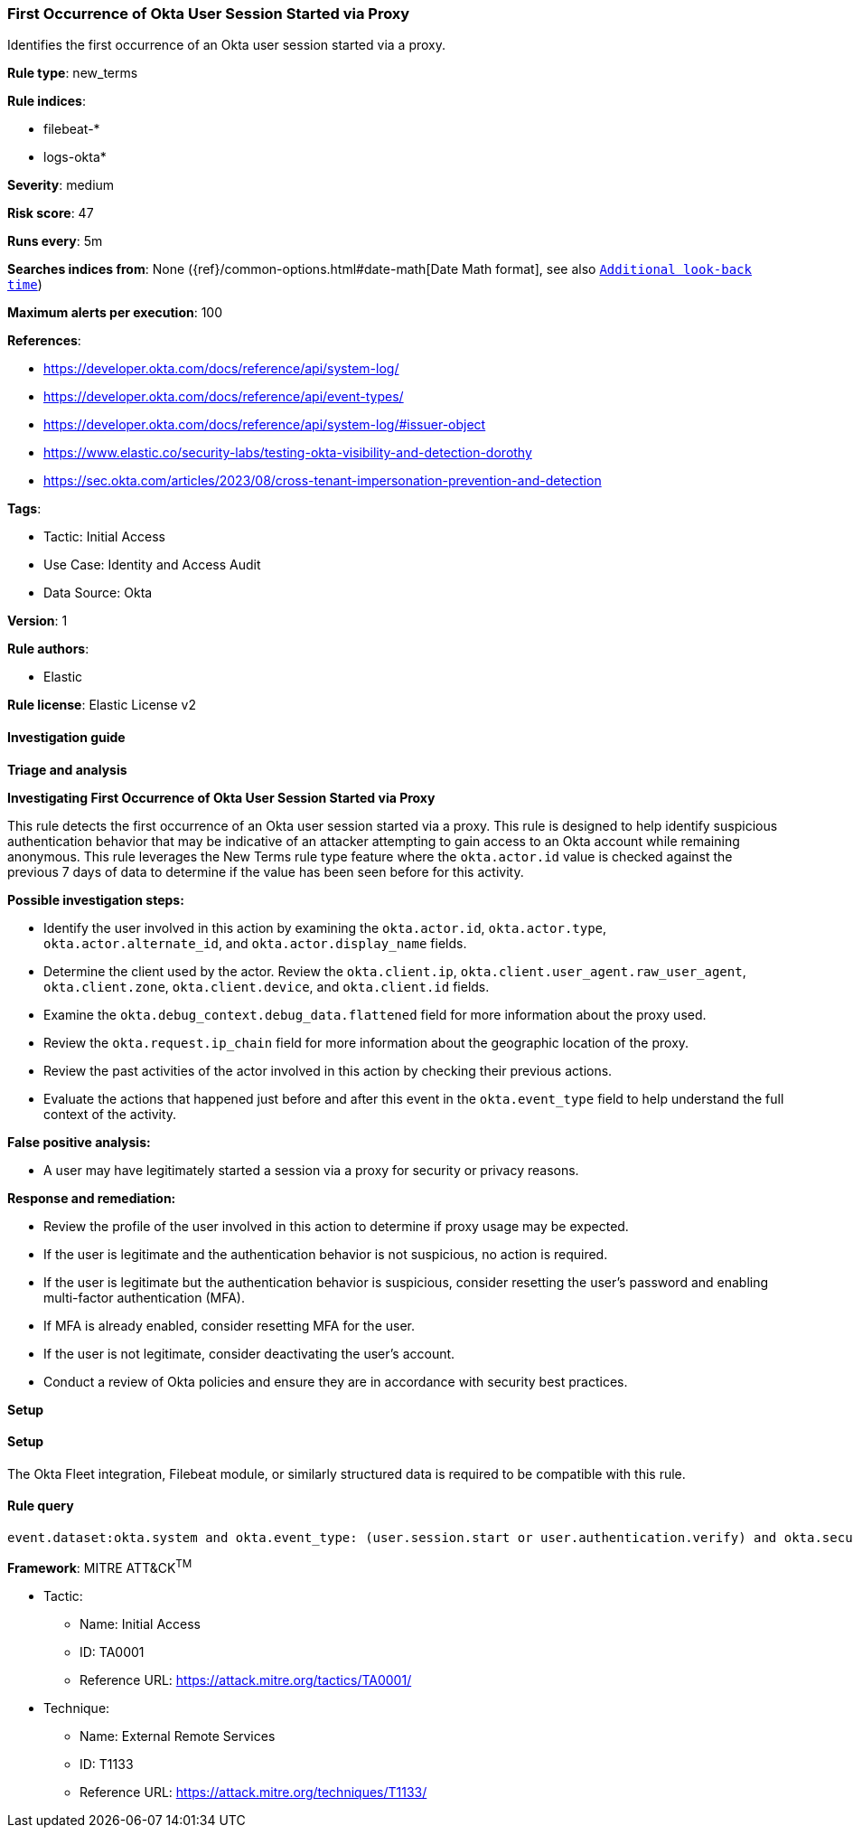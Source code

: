 [[first-occurrence-of-okta-user-session-started-via-proxy]]
=== First Occurrence of Okta User Session Started via Proxy

Identifies the first occurrence of an Okta user session started via a proxy.

*Rule type*: new_terms

*Rule indices*: 

* filebeat-*
* logs-okta*

*Severity*: medium

*Risk score*: 47

*Runs every*: 5m

*Searches indices from*: None ({ref}/common-options.html#date-math[Date Math format], see also <<rule-schedule, `Additional look-back time`>>)

*Maximum alerts per execution*: 100

*References*: 

* https://developer.okta.com/docs/reference/api/system-log/
* https://developer.okta.com/docs/reference/api/event-types/
* https://developer.okta.com/docs/reference/api/system-log/#issuer-object
* https://www.elastic.co/security-labs/testing-okta-visibility-and-detection-dorothy
* https://sec.okta.com/articles/2023/08/cross-tenant-impersonation-prevention-and-detection

*Tags*: 

* Tactic: Initial Access
* Use Case: Identity and Access Audit
* Data Source: Okta

*Version*: 1

*Rule authors*: 

* Elastic

*Rule license*: Elastic License v2


==== Investigation guide



*Triage and analysis*



*Investigating First Occurrence of Okta User Session Started via Proxy*


This rule detects the first occurrence of an Okta user session started via a proxy. This rule is designed to help identify suspicious authentication behavior that may be indicative of an attacker attempting to gain access to an Okta account while remaining anonymous. This rule leverages the New Terms rule type feature where the `okta.actor.id` value is checked against the previous 7 days of data to determine if the value has been seen before for this activity.


*Possible investigation steps:*

- Identify the user involved in this action by examining the `okta.actor.id`, `okta.actor.type`, `okta.actor.alternate_id`, and `okta.actor.display_name` fields.
- Determine the client used by the actor. Review the `okta.client.ip`, `okta.client.user_agent.raw_user_agent`, `okta.client.zone`, `okta.client.device`, and `okta.client.id` fields.
- Examine the `okta.debug_context.debug_data.flattened` field for more information about the proxy used.
- Review the `okta.request.ip_chain` field for more information about the geographic location of the proxy.
- Review the past activities of the actor involved in this action by checking their previous actions.
- Evaluate the actions that happened just before and after this event in the `okta.event_type` field to help understand the full context of the activity.


*False positive analysis:*

- A user may have legitimately started a session via a proxy for security or privacy reasons.


*Response and remediation:*

- Review the profile of the user involved in this action to determine if proxy usage may be expected.
- If the user is legitimate and the authentication behavior is not suspicious, no action is required.
- If the user is legitimate but the authentication behavior is suspicious, consider resetting the user's password and enabling multi-factor authentication (MFA).
    - If MFA is already enabled, consider resetting MFA for the user.
- If the user is not legitimate, consider deactivating the user's account.
- Conduct a review of Okta policies and ensure they are in accordance with security best practices.


*Setup*


==== Setup


The Okta Fleet integration, Filebeat module, or similarly structured data is required to be compatible with this rule.

==== Rule query


[source, js]
----------------------------------
event.dataset:okta.system and okta.event_type: (user.session.start or user.authentication.verify) and okta.security_context.is_proxy:true and not okta.actor.id: okta*

----------------------------------

*Framework*: MITRE ATT&CK^TM^

* Tactic:
** Name: Initial Access
** ID: TA0001
** Reference URL: https://attack.mitre.org/tactics/TA0001/
* Technique:
** Name: External Remote Services
** ID: T1133
** Reference URL: https://attack.mitre.org/techniques/T1133/
